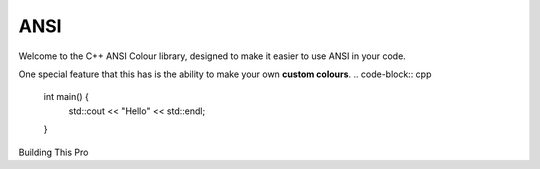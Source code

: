 ====
ANSI
====

Welcome to the C++ ANSI Colour library, designed to make it easier to use ANSI in your code.

One special feature that this has is the ability to make your own **custom colours**. 
.. code-block:: cpp
    int main() {
        std::cout << "Hello" << std::endl;
    }

Building This Pro
